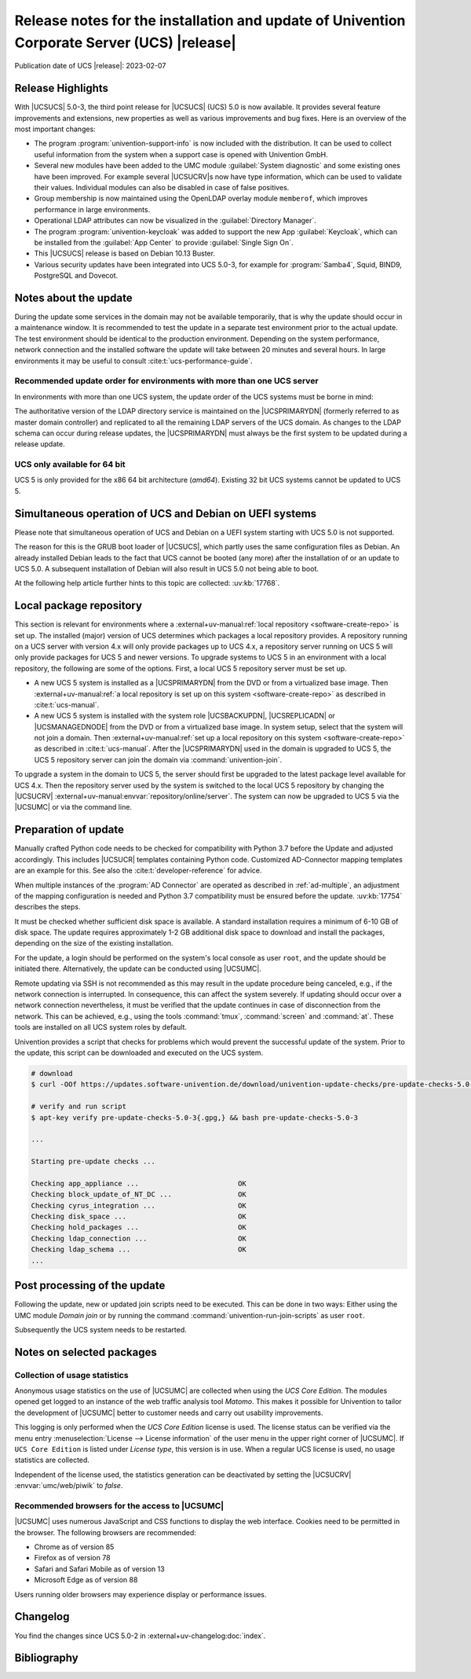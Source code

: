 ############################################################################################
Release notes for the installation and update of Univention Corporate Server (UCS) |release|
############################################################################################

Publication date of UCS |release|: 2023-02-07

.. _relnotes-highlights:

******************
Release Highlights
******************

With |UCSUCS| 5.0-3, the third point release for |UCSUCS| (UCS) 5.0 is now
available. It provides several feature improvements and extensions, new
properties as well as various improvements and bug fixes. Here is an overview of
the most important changes:

* The program :program:`univention-support-info` is now included with the
  distribution. It can be used to collect useful information from the system
  when a support case is opened with Univention GmbH.

* Several new modules have been added to the UMC module :guilabel:`System
  diagnostic` and some existing ones have been improved. For example several
  |UCSUCRV|\ s now have type information, which can be used to validate their
  values. Individual modules can also be disabled in case of false positives.

* Group membership is now maintained using the OpenLDAP overlay module
  ``memberof``, which improves performance in large environments.

* Operational LDAP attributes can now be visualized in the :guilabel:`Directory Manager`.

* The program :program:`univention-keycloak` was added to support the new App
  :guilabel:`Keycloak`, which can be installed from the :guilabel:`App Center`
  to provide :guilabel:`Single Sign On`.

* This |UCSUCS| release is based on Debian 10.13 Buster.

* Various security updates have been integrated into UCS 5.0-3, for example for
  :program:`Samba4`, Squid, BIND9, PostgreSQL and Dovecot.

.. _relnotes-update:

**********************
Notes about the update
**********************

During the update some services in the domain may not be available temporarily,
that is why the update should occur in a maintenance window. It is recommended
to test the update in a separate test environment prior to the actual update.
The test environment should be identical to the production environment.
Depending on the system performance, network connection and the installed
software the update will take between 20 minutes and several hours. In large
environments it may be useful to consult :cite:t:`ucs-performance-guide`.

.. _relnotes-order:

Recommended update order for environments with more than one UCS server
=======================================================================

In environments with more than one UCS system, the update order of the UCS
systems must be borne in mind:

The authoritative version of the LDAP directory service is maintained on the
|UCSPRIMARYDN| (formerly referred to as master domain controller) and replicated
to all the remaining LDAP servers of the UCS domain. As changes to the LDAP
schema can occur during release updates, the |UCSPRIMARYDN| must always be the
first system to be updated during a release update.

.. _relnotes-32bit:

UCS only available for 64 bit
=============================

UCS 5 is only provided for the x86 64 bit architecture (*amd64*). Existing 32
bit UCS systems cannot be updated to UCS 5.

.. _relnotes-bootloader:

********************************************************
Simultaneous operation of UCS and Debian on UEFI systems
********************************************************

Please note that simultaneous operation of UCS and Debian on a UEFI system
starting with UCS 5.0 is not supported.

The reason for this is the GRUB boot loader of |UCSUCS|, which partly uses the
same configuration files as Debian. An already installed Debian leads to the
fact that UCS cannot be booted (any more) after the installation of or an update
to UCS 5.0. A subsequent installation of Debian will also result in UCS 5.0 not
being able to boot.

At the following help article further hints to this topic are collected:
:uv:kb:`17768`.

.. _relnotes-localrepo:

************************
Local package repository
************************

This section is relevant for environments where a :external+uv-manual:ref:`local
repository <software-create-repo>` is set up. The installed (major) version of
UCS determines which packages a local repository provides. A repository running
on a UCS server with version 4.x will only provide packages up to UCS 4.x, a
repository server running on UCS 5 will only provide packages for UCS 5 and
newer versions. To upgrade systems to UCS 5 in an environment with a local
repository, the following are some of the options. First, a local UCS 5
repository server must be set up.

* A new UCS 5 system is installed as a |UCSPRIMARYDN| from the DVD or from a
  virtualized base image. Then :external+uv-manual:ref:`a local repository is
  set up on this system <software-create-repo>` as described in
  :cite:t:`ucs-manual`.

* A new UCS 5 system is installed with the system role |UCSBACKUPDN|,
  |UCSREPLICADN| or |UCSMANAGEDNODE| from the DVD or from a virtualized base
  image. In system setup, select that the system will not join a domain. Then
  :external+uv-manual:ref:`set up a local repository on this system
  <software-create-repo>` as described in :cite:t:`ucs-manual`. After the
  |UCSPRIMARYDN| used in the domain is upgraded to UCS 5, the UCS 5 repository
  server can join the domain via :command:`univention-join`.

To upgrade a system in the domain to UCS 5, the server should first be upgraded
to the latest package level available for UCS 4.x. Then the repository server
used by the system is switched to the local UCS 5 repository by changing the
|UCSUCRV| :external+uv-manual:envvar:`repository/online/server`. The system can
now be upgraded to UCS 5 via the |UCSUMC| or via the command line.

.. _relnotes-prepare:

*********************
Preparation of update
*********************

Manually crafted Python code needs to be checked for compatibility with Python
3.7 before the Update and adjusted accordingly. This includes |UCSUCR| templates
containing Python code. Customized AD-Connector mapping templates are an example
for this. See also the :cite:t:`developer-reference` for advice.

When multiple instances of the :program:`AD Connector` are operated as described
in :ref:`ad-multiple`, an
adjustment of the mapping configuration is needed and Python 3.7 compatibility
must be ensured before the update. :uv:kb:`17754` describes the steps.

It must be checked whether sufficient disk space is available. A standard
installation requires a minimum of 6-10 GB of disk space. The update requires
approximately 1-2 GB additional disk space to download and install the packages,
depending on the size of the existing installation.

For the update, a login should be performed on the system's local console as
user ``root``, and the update should be initiated there. Alternatively, the
update can be conducted using |UCSUMC|.

Remote updating via SSH is not recommended as this may result in the update
procedure being canceled, e.g., if the network connection is interrupted. In
consequence, this can affect the system severely. If updating should occur over
a network connection nevertheless, it must be verified that the update continues
in case of disconnection from the network. This can be achieved, e.g., using the
tools :command:`tmux`, :command:`screen` and :command:`at`. These tools are
installed on all UCS system roles by default.

Univention provides a script that checks for problems which would prevent the
successful update of the system. Prior to the update, this script can be
downloaded and executed on the UCS system.

.. code-block:: console

   # download
   $ curl -OOf https://updates.software-univention.de/download/univention-update-checks/pre-update-checks-5.0-3{.gpg,}

   # verify and run script
   $ apt-key verify pre-update-checks-5.0-3{.gpg,} && bash pre-update-checks-5.0-3

   ...

   Starting pre-update checks ...

   Checking app_appliance ...                        OK
   Checking block_update_of_NT_DC ...                OK
   Checking cyrus_integration ...                    OK
   Checking disk_space ...                           OK
   Checking hold_packages ...                        OK
   Checking ldap_connection ...                      OK
   Checking ldap_schema ...                          OK
   ...


.. _relnotes-post:

*****************************
Post processing of the update
*****************************

Following the update, new or updated join scripts need to be executed. This can
be done in two ways: Either using the UMC module *Domain join* or by running the
command :command:`univention-run-join-scripts` as user ``root``.

Subsequently the UCS system needs to be restarted.

.. _relnotes-packages:

**************************
Notes on selected packages
**************************

.. _relnotes-usage:

Collection of usage statistics
==============================

Anonymous usage statistics on the use of |UCSUMC| are collected when using the
*UCS Core Edition*. The modules opened get logged to an instance of the web
traffic analysis tool *Matomo*. This makes it possible for Univention to tailor the
development of |UCSUMC| better to customer needs and carry out usability
improvements.

This logging is only performed when the *UCS Core Edition* license is used. The
license status can be verified via the menu entry :menuselection:`License -->
License information` of the user menu in the upper right corner of |UCSUMC|. If
``UCS Core Edition`` is listed under *License type*, this version is in use.
When a regular UCS license is used, no usage statistics are collected.

Independent of the license used, the statistics generation can be deactivated by
setting the |UCSUCRV| :envvar:`umc/web/piwik` to *false*.

.. _relnotes-browsers:

Recommended browsers for the access to |UCSUMC|
===============================================

|UCSUMC| uses numerous JavaScript and CSS functions to display the web
interface. Cookies need to be permitted in the browser. The following browsers
are recommended:

* Chrome as of version 85

* Firefox as of version 78

* Safari and Safari Mobile as of version 13

* Microsoft Edge as of version 88

Users running older browsers may experience display or performance issues.

.. _relnotes-changelog:

*********
Changelog
*********

You find the changes since UCS 5.0-2 in
:external+uv-changelog:doc:`index`.


.. _biblio:

************
Bibliography
************

.. bibliography::
